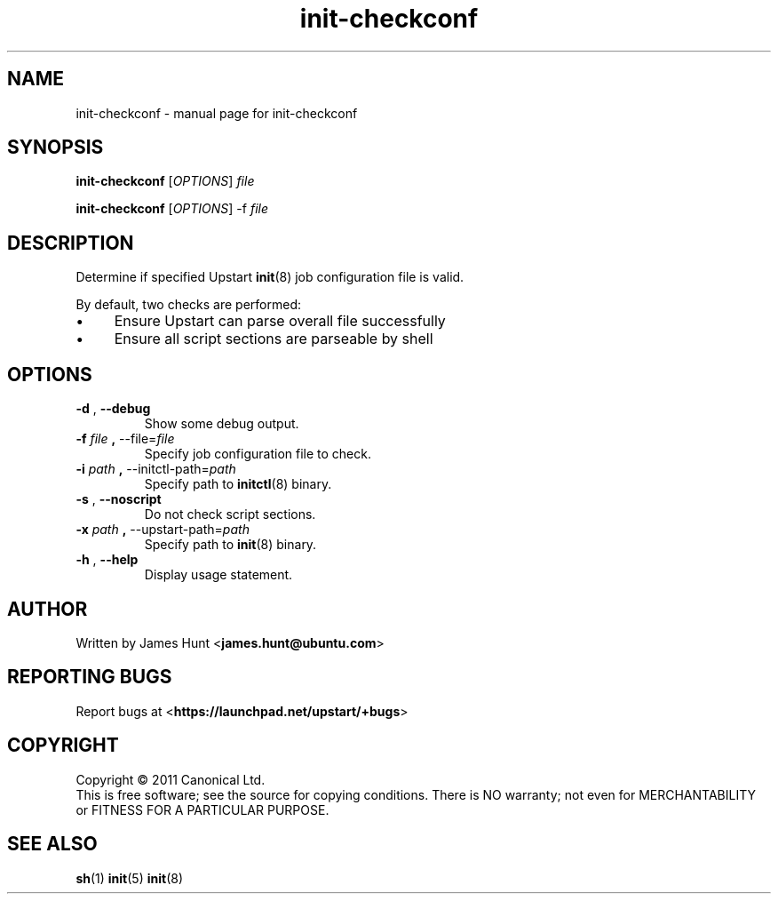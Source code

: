 .TH init\-checkconf 8 2011-04-06 "Upstart"
.\"
.SH NAME
init\-checkconf \- manual page for init-checkconf
.\"
.SH SYNOPSIS
.B init\-checkconf
.RI [ OPTIONS ] " file "

.B init\-checkconf
.RI [ OPTIONS ] " " "\-f" " file "
.\"
.SH DESCRIPTION
Determine if specified Upstart
.BR init (8)
job configuration file is valid.
.P
By default, two checks are performed:
.IP \(bu 4
Ensure Upstart can parse overall file successfully
.IP \(bu 4
Ensure all script sections are parseable by shell
.P
.\"
.SH OPTIONS
.TP
.BR \-d " , " \-\-debug
Show some debug output.
.TP
.BR \-f " \fIfile\fP" " , " \-\-file=\fIfile\fP
Specify job configuration file to check.
.TP
.BR \-i " \fIpath\fP" " , " \-\-initctl\-path=\fIpath\fP
Specify path to
.BR initctl (8)
binary.
.TP
.BR \-s " , " \-\-noscript
Do not check script sections.
.TP
.BR \-x " \fIpath\fP" " , " \-\-upstart\-path=\fIpath\fP
Specify path to
.BR init (8)
binary.
.TP
.BR \-h " , " \-\-help
Display usage statement.
.\"
.SH AUTHOR
Written by James Hunt
.RB < james.hunt@ubuntu.com >
.\"
.SH REPORTING BUGS
Report bugs at
.RB < https://launchpad.net/upstart/+bugs >
.\"
.SH COPYRIGHT
Copyright \(co 2011 Canonical Ltd.
.br
This is free software; see the source for copying conditions.  There is NO
warranty; not even for MERCHANTABILITY or FITNESS FOR A PARTICULAR PURPOSE.
.\"
.SH SEE ALSO
.BR sh (1)
.BR init (5)
.BR init (8)
